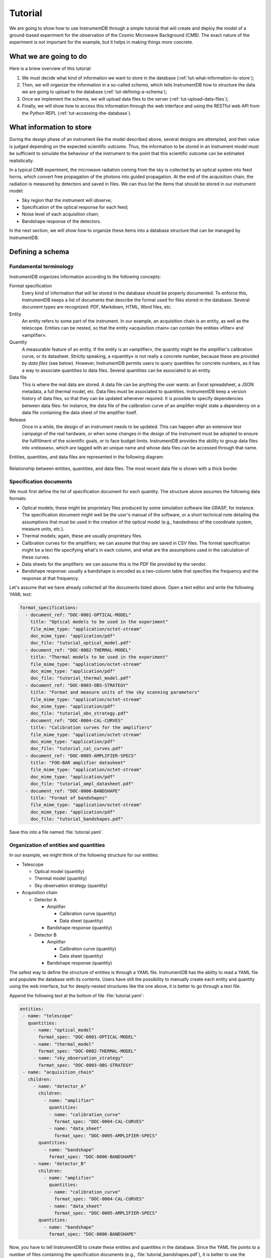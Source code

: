 Tutorial
========

We are going to show how to use InstrumentDB through a simple tutorial
that will create and deploy the model of a ground-based experiment
for the observation of the Cosmic Microwave Background (CMB). The exact
nature of the experiment is not important for the example, but it helps
in making things more concrete.

What we are going to do
-----------------------

Here is a briew overview of this tutorial:

1. We must decide what kind of information we want to store in the database
   (:ref:`tut-what-information-to-store`);

2. Then, we will organize the information in a so-called `schema`, which
   tells InstrumentDB how to structure the data we are going to upload to
   the database (:ref:`tut-defining-a-schema`);

3. Once we implement the schema, we will upload data files to the
   server (:ref:`tut-upload-data-files`);

4. Finally, we will show how to access this information through the web
   interface and using the RESTful web API from the Python REPL
   (:ref:`tut-accessing-the-database`).

.. _tut-what-information-to-store:

What information to store
-------------------------

During the design phase of an instrument like the model described above,
several designs are attempted, and their value is judged depending on the
expected scientific outcome. Thus, the information to be stored in an
instrument model must be sufficient to simulate the behaviour of the
instrument to the point that this scientific outcome can be estimated
realistically.

In a typical CMB experiment, the microwave radiation coming from the
sky is collected by an optical system into feed horns, which convert
free propagation of the photons into guided propagation. At the end
of the acquisition chain, the radiation is measured by detectors and
saved in files. We can thus list the items that should be stored in our
instrument model:

- Sky region that the instrument will observe;
- Specification of the optical response for each feed;
- Noise level of each acquisition chain;
- Bandshape response of the detectors.

In the next section, we will show how to organize these items into a
database structure that can be managed by InstrumentDB.

.. _tut-defining-a-schema:

Defining a schema
-----------------

Fundamental terminology
~~~~~~~~~~~~~~~~~~~~~~~

InstrumentDB organizes information according to the following concepts:

Format specification
   Every kind of information that will be stored in the database should be
   properly documented. To enforce this, InstrumentDB keeps a list of
   documents that describe the format used for files stored in the database.
   Several document types are recognized: PDF, Markdown, HTML, Word files, etc.

Entity
   An entity refers to some part of the instrument. In our example, an
   acquisition chain is an entity, as well as the telescope. Entities
   can be nested, so that the entity «acquisition chain» can contain the
   entities «filter» and «amplifier».

Quantity
   A measurable feature of an entity. If the entity is an «amplifier»,
   the quantity might be the amplifier's calibration curve, or its
   datasheet. Strictly speaking, a «quantity» is not really a concrete number,
   because these are provided by `data files` (see below). However, InstrumentDB
   permits users to query quantities for concrete numbers, as it has a
   way to associate quantities to data files.
   Several quantities can be associated to an entity.

Data file
   This is where the real data are stored. A data file can be anything the user
   wants: an Excel spreadsheet, a JSON metadata, a full thermal model, etc.
   Data files must be associated to quantities. InstrumentDB keep a version
   history of data files, so that they can be updated whenever required.
   It is possible to specify dependencies between data files: for instance,
   the data file of the calibration curve of an amplifier might state a
   dependency on a data file containing the data sheet of the amplifier
   itself.

Release
   Once in a while, the design of an instrument needs to be updated. This
   can happen after an extensive test campaign of the real hardware, or
   when some changes in the design of the instrument must be adopted to
   ensure the fullfillment of the scientific goals, or to face budget limits.
   InstrumentDB provides the ability to group data files into «releases»,
   which are tagged with an unique name and whose data files can be accessed
   through that name.

Entities, quantities, and data files are represented in the following diagram:

.. figure:: _static/entities-and-quantities.png
   :align:  center

   Relationship between entities, quantities, and data files. The most recent
   data file is shown with a thick border.

Specification documents
~~~~~~~~~~~~~~~~~~~~~~~

We must first define the list of specification document for each quantity.
The structure above assumes the following data formats:

- Optical models; these might be proprietary files produced by some
  simulation software like GRASP, for instance. The specification document
  might well be the user's manual of the software, or a short technical
  note detailing the assumptions that must be used in the creation of the
  optical model (e.g., handedness of the coordinate system, measure units,
  etc.).
- Thermal models; again, these are usually proprietary files.
- Calibration curves for the amplifiers; we can assume that they are saved
  in CSV files. The format specification might be a text file specifying
  what's in each column, and what are the assumptions used in the calculation
  of these curves.
- Data sheets for the amplifiers: we can assume this is the PDF file provided
  by the vendor.
- Bandshape response: usually a bandshape is encoded as a two-column table
  that specifies the frequency and the response at that frequency.

Let's assume that we have already collected all the documents listed above.
Open a text editor and write the following YAML text:

.. code-block:: yaml

    format_specifications:
      - document_ref: "DOC-0001-OPTICAL-MODEL"
        title: "Optical models to be used in the experiment"
        file_mime_type: "application/octet-stream"
        doc_mime_type: "application/pdf"
        doc_file: "tutorial_optical_model.pdf"
      - document_ref: "DOC-0002-THERMAL-MODEL"
        title: "Thermal models to be used in the experiment"
        file_mime_type: "application/octet-stream"
        doc_mime_type: "application/pdf"
        doc_file: "tutorial_thermal_model.pdf"
      - document_ref: "DOC-0003-OBS-STRATEGY"
        title: "Format and measure units of the sky scanning parameters"
        file_mime_type: "application/octet-stream"
        doc_mime_type: "application/pdf"
        doc_file: "tutorial_obs_strategy.pdf"
      - document_ref: "DOC-0004-CAL-CURVES"
        title: "Calibration curves for the amplifiers"
        file_mime_type: "application/octet-stream"
        doc_mime_type: "application/pdf"
        doc_file: "tutorial_cal_curves.pdf"
      - document_ref: "DOC-0005-AMPLIFIER-SPECS"
        title: "FOO-BAR amplifier datasheet"
        file_mime_type: "application/octet-stream"
        doc_mime_type: "application/pdf"
        doc_file: "tutorial_ampl_datasheet.pdf"
      - document_ref: "DOC-0006-BANDSHAPE"
        title: "Format of bandshapes"
        file_mime_type: "application/octet-stream"
        doc_mime_type: "application/pdf"
        doc_file: "tutorial_bandshapes.pdf"

Save this into a file named :file:`tutorial.yaml`.

Organization of entities and quantities
~~~~~~~~~~~~~~~~~~~~~~~~~~~~~~~~~~~~~~~

In our example, we might think of the following structure for our entities:

- Telescope

  - Optical model (quantity)
  - Thermal model (quantity)
  - Sky observation strategy (quantity)

- Acquisition chain

  - Detector A

    - Amplifier

      - Calibration curve (quantity)
      - Data sheet (quantity)

    - Bandshape response (quantity)

  - Detector B

    - Amplifier

      - Calibration curve (quantity)
      - Data sheet (quantity)

    - Bandshape response (quantity)

The safest way to define the structure of entities is through a YAML file.
InstrumentDB has the ability to read a YAML file and populate the database
with its contents. Users have still the possibility to manually create
each entity and quantity using the web interface, but for deeply-nested
structures like the one above, it is better to go through a text file.

Append the following text at the bottom of file :file:`tutorial.yaml`:

.. code-block:: yaml

    entities:
     - name: "telescope"
       quantities:
         - name: "optical_model"
           format_spec: "DOC-0001-OPTICAL-MODEL"
         - name: "thermal_model"
           format_spec: "DOC-0002-THERMAL-MODEL"
         - name: "sky_observation_strategy"
           format_spec: "DOC-0003-OBS-STRATEGY"
     - name: "acquisition_chain"
       children:
         - name: "detector_A"
           children:
             - name: "amplifier"
               quantities:
               - name: "calibration_curve"
                 format_spec: "DOC-0004-CAL-CURVES"
               - name: "data_sheet"
                 format_spec: "DOC-0005-AMPLIFIER-SPECS"
           quantities:
             - name: "bandshape"
               format_spec: "DOC-0006-BANDSHAPE"
         - name: "detector_B"
           children:
             - name: "amplifier"
               quantities:
               - name: "calibration_curve"
                 format_spec: "DOC-0004-CAL-CURVES"
               - name: "data_sheet"
                 format_spec: "DOC-0005-AMPLIFIER-SPECS"
           quantities:
             - name: "bandshape"
               format_spec: "DOC-0006-BANDSHAPE"


Now, you have to tell InstrumentDB to create these entities and
quantities in the database. Since the YAML file points to a number of
files containing the specification documents (e.g.,
:file:`tutorial_bandshapes.pdf`), it is better to use the version of
:file:`tutorial.yaml` that is contained in the :file:`examples`
directory. Run the following command::

  poetry run manage.py importyaml examples/tutorial.yaml

.. warning::

   Be sure *not* to run this command if you have already populated the
   database, as it will mess up your structure. Better to install
   another copy of InstrumentDB in a temporary directory and use that.
  
If everything goes well, the structure of entities and quantities will be
loaded from the YAML file and used to provide a structure to the database.

Run the webserver with the following command::

  poetry run manage.py runserver

and go to page http://127.0.0.1:8000/.

.. _tut-upload-data-files:

Upload data files
-----------------

There are two ways to upload data to the database:

1. Use the «Admin» interface;
2. Use the RESTful API.

The «Admin» interface can be accessed at http://127.0.0.1:8000/admin/ using a
web browser, and it requires authentication. The RESTful API is much more
powerful, and it is perfect if you want to inject many objects in the database.

Using the RESTful API from the command line
~~~~~~~~~~~~~~~~~~~~~~~~~~~~~~~~~~~~~~~~~~~

The RESTful API uses HTTP commands to create/modify/retrieve objects in the
database, and it can be used either from the command line (using tools like
``curl`` or `httpie <https://httpie.org/>`_) or programmatically. We'll show
how to use `httpie` first.

To create a new entity named ``foo``, install `httpie` and run the following
command:

.. code-block:: none

  http POST http://127.0.0.1:8000/api/entities/ \
      name=foo quantities:="[]"

This is the way a RESTful API operates: you `post` an object to a URL, which
in this case is http://127.0.0.1:8000/api/entities/. The real object must be
described using a JSON record, but `httpie` has the handy feature to build 
JSON records out of key/value pairs specified using the syntax
``keyword=value`` (for textual fields) or ``keyword:="value"`` (for JSON
objects, like the empty list ``[]`` or the Boolean values ``true`` and
``false``).

If the call to ``http`` is successful, you should see the following output:

.. code-block:: none

  HTTP/1.1 201 Created
  Allow: GET, POST, HEAD, OPTIONS
  Content-Length: 106
  Content-Type: application/json
  Server: WSGIServer/0.2 CPython/3.7.6
  Vary: Accept
  X-Content-Type-Options: nosniff
  X-Frame-Options: DENY
  
  {
      "children": [],
      "name": "foo",
      "parent": null,
      "quantities": [],
      "uuid": "cb49c625-bd96-4027-99fd-91c3b8ff8a6b"
  }

Obviously, the field ``uuid`` will be different in your case. To create a
children, you have to specify the UUID of the parent:

.. code-block:: none

  http POST http://127.0.0.1:8000/api/entities/ \
      name:="bar" \
      parent:="/api/entities/cb49c625-bd96-4027-99fd-91c3b8ff8a6b/" \
      quantities:="[]"

(Change the value of the ``parent`` key to use the UUID printed before, and
be sure to remember the end slash!)

Uploading stuff using Python
~~~~~~~~~~~~~~~~~~~~~~~~~~~~

The same commands used in the previous paragraphs can be used in programs, of
course: it is enough for your programming environment to have a HTTP library.

Let's see how to create objects in the database using Python. In this example
we create the same object structure as the one above::

  import requests as req

  # Create a new entity in the database
  response = req.post(
      url="http://127.0.0.1:8000/api/entities/",
      data={ "name": "foo_python", "parent": None },
  )

  # Ensure that the request was completed
  assert response.ok

  uuid = response.json()["uuid"]

  print("Object created, UUID is ", uuid)

  # Create another entity in the database,
  # which is a child of the one above
  response = req.post(
      url="http://127.0.0.1:8000/api/entities/",
      data={ 
          "name": "bar_python",
          "parent": f"http://127.0.0.1:8000/api/entities/{uuid}/",
      },
  )

  assert response.ok


.. _tut-accessing-the-database:

Accessing the database
----------------------

Accessing the objects in the database can be done using the web interface at
http://127.0.0.1:8000/. However, there are other ways to do this, and they are
the same we explored above when we uploaded objects in the database: the
«Admin» interface and the RESTful API. Here we concentrate on the latter.

To have a glimpse of all the objects of some kind in a database, you can
use tools like ``curl`` or `httpie` to read from the following URLS:

- http://127.0.0.1:8000/api/format_specs/
- http://127.0.0.1:8000/api/entities/
- http://127.0.0.1:8000/api/quantities/
- http://127.0.0.1:8000/api/data_files/

(Tip: you can open these URLS using a web browser, and a nice textual
(representation of the records will be rendered on the screen.)

To access a specific object, just append the UUID and a trailing slash (don't
forget this!):

.. code-block:: none

  curl http://127.0.0.1:8000/api/entities/cb49c625-bd96-4027-99fd-91c3b8ff8a6b/

Of course, the same URLs can be used in programs, like the Python script
that imported ``requests`` in the above paragraphs. The possibilities are
endless!
